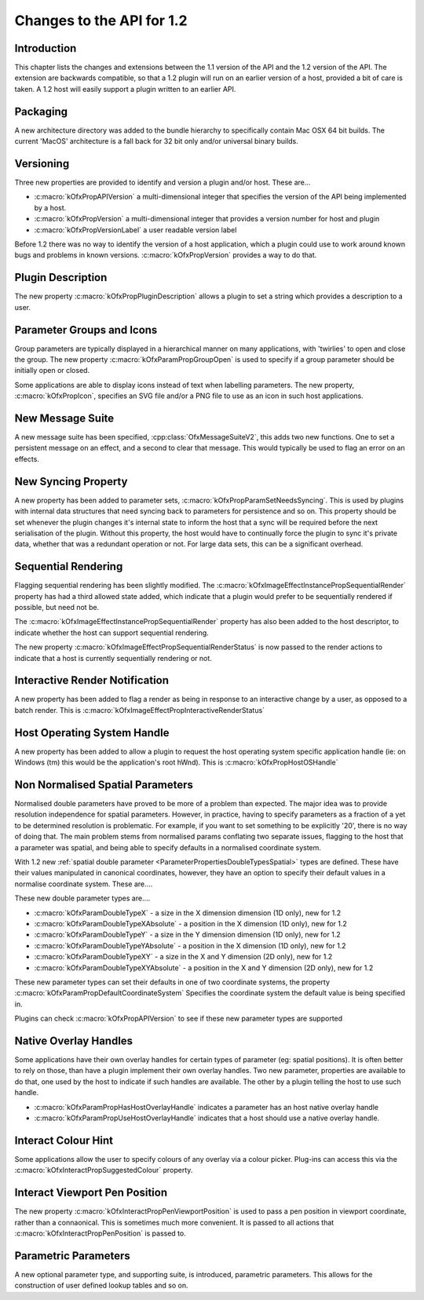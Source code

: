 .. SPDX-License-Identifier: CC-BY-4.0
Changes to the API for 1.2
==========================

Introduction
------------

This chapter lists the changes and extensions between the 1.1 version of
the API and the 1.2 version of the API. The extension are backwards
compatible, so that a 1.2 plugin will run on an earlier version of a
host, provided a bit of care is taken. A 1.2 host will easily support a
plugin written to an earlier API.


Packaging
---------

A new architecture directory was added to the bundle hierarchy to
specifically contain Mac OSX 64 bit builds. The current 'MacOS'
architecture is a fall back for 32 bit only and/or universal binary
builds.


Versioning
----------

Three new properties are provided to identify and version a plugin
and/or host. These are...

-  :c:macro:`kOfxPropAPIVersion` a multi-dimensional integer that specifies the version of the API
   being implemented by a host.
-  :c:macro:`kOfxPropVersion` a multi-dimensional integer that provides a version number for host
   and plugin
-  :c:macro:`kOfxPropVersionLabel` a user readable version label

Before 1.2 there was no way to identify the version of a host
application, which a plugin could use to work around known bugs and
problems in known versions. :c:macro:`kOfxPropVersion`
provides a way to do that.


Plugin Description
------------------

The new property :c:macro:`kOfxPropPluginDescription`
allows a plugin to set a string which provides a description to a user.

Parameter Groups and Icons
--------------------------

Group parameters are typically displayed in a hierarchical manner on
many applications, with 'twirlies' to open and close the group. The new
property :c:macro:`kOfxParamPropGroupOpen` is used to
specify if a group parameter should be initially open or closed.

Some applications are able to display icons instead of text when
labelling parameters. The new property,
:c:macro:`kOfxPropIcon`, specifies an SVG file and/or a PNG
file to use as an icon in such host applications.

New Message Suite
-----------------

A new message suite has been specified,
:cpp:class:`OfxMessageSuiteV2`, this adds two new functions.
One to set a persistent message on an effect, and a second to clear that
message. This would typically be used to flag an error on an effects.

New Syncing Property
---------------------

A new property has been added to parameter sets,
:c:macro:`kOfxPropParamSetNeedsSyncing`. This
is used by plugins with internal data structures that need syncing back
to parameters for persistence and so on. This property should be set
whenever the plugin changes it's internal state to inform the host that
a sync will be required before the next serialisation of the plugin.
Without this property, the host would have to continually force the
plugin to sync it's private data, whether that was a redundant operation
or not. For large data sets, this can be a significant overhead.


Sequential Rendering
---------------------

Flagging sequential rendering has been slightly modified. The
:c:macro:`kOfxImageEffectInstancePropSequentialRender`
property has had a third allowed state added, which indicate that a
plugin would prefer to be sequentially rendered if possible, but need
not be.

The :c:macro:`kOfxImageEffectInstancePropSequentialRender`
property has also been added to the host descriptor, to indicate whether
the host can support sequential rendering.

The new property :c:macro:`kOfxImageEffectPropSequentialRenderStatus`
is now passed to the render actions to indicate that a host is currently
sequentially rendering or not.

Interactive Render Notification
-------------------------------

A new property has been added to flag a render as being in response to
an interactive change by a user, as opposed to a batch render. This is
:c:macro:`kOfxImageEffectPropInteractiveRenderStatus`


Host Operating System Handle
-----------------------------

A new property has been added to allow a plugin to request the host
operating system specific application handle (ie: on Windows (tm) this
would be the application's root hWnd). This is
:c:macro:`kOfxPropHostOSHandle`


Non Normalised Spatial Parameters
---------------------------------

Normalised double parameters have proved to be more of a problem than
expected. The major idea was to provide resolution independence for
spatial parameters. However, in practice, having to specify parameters
as a fraction of a yet to be determined resolution is problematic. For
example, if you want to set something to be explicitly '20', there is no
way of doing that. The main problem stems from normalised params
conflating two separate issues, flagging to the host that a parameter
was spatial, and being able to specify defaults in a normalised
coordinate system.

With 1.2 new :ref:`spatial double
parameter <ParameterPropertiesDoubleTypesSpatial>` types are defined.
These have their values manipulated in canonical coordinates, however,
they have an option to specify their default values in a normalise
coordinate system. These are....

These new double parameter types are....

-  :c:macro:`kOfxParamDoubleTypeX`
   - a size in the X dimension dimension (1D only), new for 1.2
-  :c:macro:`kOfxParamDoubleTypeXAbsolute`
   - a position in the X dimension (1D only), new for 1.2
-  :c:macro:`kOfxParamDoubleTypeY`
   - a size in the Y dimension dimension (1D only), new for 1.2
-  :c:macro:`kOfxParamDoubleTypeYAbsolute`
   - a position in the X dimension (1D only), new for 1.2
-  :c:macro:`kOfxParamDoubleTypeXY`
   - a size in the X and Y dimension (2D only), new for 1.2
-  :c:macro:`kOfxParamDoubleTypeXYAbsolute`
   - a position in the X and Y dimension (2D only), new for 1.2

These new parameter types can set their defaults in one of two
coordinate systems, the property
:c:macro:`kOfxParamPropDefaultCoordinateSystem`
Specifies the coordinate system the default value is being specified in.

Plugins can check :c:macro:`kOfxPropAPIVersion` to see if
these new parameter types are supported

.. APIChanges_1_2_Native_Overlay_Handles:

Native Overlay Handles
----------------------

Some applications have their own overlay handles for certain types of
parameter (eg: spatial positions). It is often better to rely on those,
than have a plugin implement their own overlay handles. Two new
parameter, properties are available to do that, one used by the host to
indicate if such handles are available. The other by a plugin telling
the host to use such handle.

-  :c:macro:`kOfxParamPropHasHostOverlayHandle`
   indicates a parameter has an host native overlay handle
-  :c:macro:`kOfxParamPropUseHostOverlayHandle`
   indicates that a host should use a native overlay handle.

Interact Colour Hint
--------------------

Some applications allow the user to specify colours of any overlay via a
colour picker. Plug-ins can access this via the
:c:macro:`kOfxInteractPropSuggestedColour`
property.


Interact Viewport Pen Position
-------------------------------

The new property
:c:macro:`kOfxInteractPropPenViewportPosition`
is used to pass a pen position in viewport coordinate, rather than a
connaonical. This is sometimes much more convenient. It is passed to all
actions that
:c:macro:`kOfxInteractPropPenPosition` is passed to.


Parametric Parameters
---------------------

A new optional parameter type, and supporting suite, is introduced,
parametric parameters.
This allows for the construction of user defined lookup tables and so
on.
